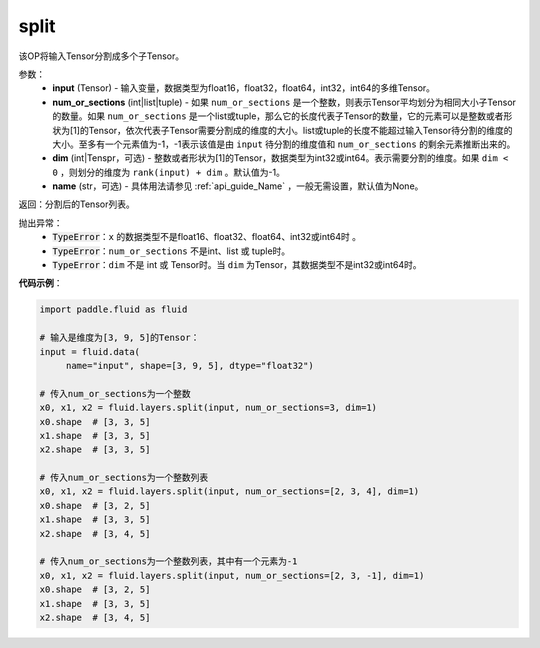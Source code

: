 .. _cn_api_fluid_layers_split:

split
-------------------------------

.. py:function:: paddle.fluid.layers.split(input,num_or_sections,dim=-1,name=None)




该OP将输入Tensor分割成多个子Tensor。

参数：
    - **input** (Tensor) - 输入变量，数据类型为float16，float32，float64，int32，int64的多维Tensor。
    - **num_or_sections** (int|list|tuple) - 如果 ``num_or_sections`` 是一个整数，则表示Tensor平均划分为相同大小子Tensor的数量。如果 ``num_or_sections`` 是一个list或tuple，那么它的长度代表子Tensor的数量，它的元素可以是整数或者形状为[1]的Tensor，依次代表子Tensor需要分割成的维度的大小。list或tuple的长度不能超过输入Tensor待分割的维度的大小。至多有一个元素值为-1，-1表示该值是由 ``input`` 待分割的维度值和 ``num_or_sections`` 的剩余元素推断出来的。
    - **dim** (int|Tenspr，可选) - 整数或者形状为[1]的Tensor，数据类型为int32或int64。表示需要分割的维度。如果 ``dim < 0`` ，则划分的维度为 ``rank(input) + dim`` 。默认值为-1。
    - **name** (str，可选) - 具体用法请参见 :ref:`api_guide_Name` ，一般无需设置，默认值为None。

返回：分割后的Tensor列表。


抛出异常：
    - :code:`TypeError`：``x`` 的数据类型不是float16、float32、float64、int32或int64时 。
    - :code:`TypeError`：``num_or_sections`` 不是int、list 或 tuple时。
    - :code:`TypeError`：``dim`` 不是 int 或 Tensor时。当 ``dim`` 为Tensor，其数据类型不是int32或int64时。

**代码示例**：

.. code-block:: python

    import paddle.fluid as fluid

    # 输入是维度为[3, 9, 5]的Tensor：
    input = fluid.data(
         name="input", shape=[3, 9, 5], dtype="float32")

    # 传入num_or_sections为一个整数
    x0, x1, x2 = fluid.layers.split(input, num_or_sections=3, dim=1)
    x0.shape  # [3, 3, 5]
    x1.shape  # [3, 3, 5]
    x2.shape  # [3, 3, 5]

    # 传入num_or_sections为一个整数列表
    x0, x1, x2 = fluid.layers.split(input, num_or_sections=[2, 3, 4], dim=1)
    x0.shape  # [3, 2, 5]
    x1.shape  # [3, 3, 5]
    x2.shape  # [3, 4, 5]

    # 传入num_or_sections为一个整数列表，其中有一个元素为-1
    x0, x1, x2 = fluid.layers.split(input, num_or_sections=[2, 3, -1], dim=1)
    x0.shape  # [3, 2, 5]
    x1.shape  # [3, 3, 5]
    x2.shape  # [3, 4, 5]








